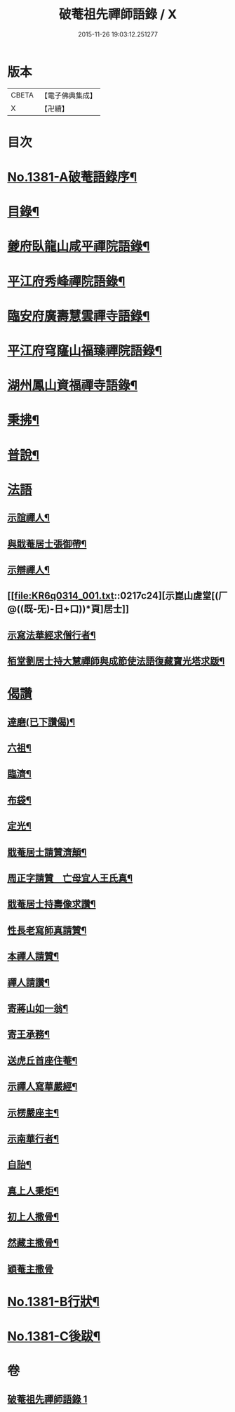 #+TITLE: 破菴祖先禪師語錄 / X
#+DATE: 2015-11-26 19:03:12.251277
* 版本
 |     CBETA|【電子佛典集成】|
 |         X|【卍續】    |

* 目次
* [[file:KR6q0314_001.txt::001-0208a1][No.1381-A破菴語錄序¶]]
* [[file:KR6q0314_001.txt::0208b3][目錄¶]]
* [[file:KR6q0314_001.txt::0208b13][夔府臥龍山咸平禪院語錄¶]]
* [[file:KR6q0314_001.txt::0209c18][平江府秀峰禪院語錄¶]]
* [[file:KR6q0314_001.txt::0211a6][臨安府廣壽慧雲禪寺語錄¶]]
* [[file:KR6q0314_001.txt::0213a12][平江府穹窿山福臻禪院語錄¶]]
* [[file:KR6q0314_001.txt::0213c17][湖州鳳山資福禪寺語錄¶]]
* [[file:KR6q0314_001.txt::0215a8][秉拂¶]]
* [[file:KR6q0314_001.txt::0216a14][普說¶]]
* [[file:KR6q0314_001.txt::0217a24][法語]]
** [[file:KR6q0314_001.txt::0217b2][示誼禪人¶]]
** [[file:KR6q0314_001.txt::0217b21][與戢菴居士張御帶¶]]
** [[file:KR6q0314_001.txt::0217c15][示辯禪人¶]]
** [[file:KR6q0314_001.txt::0217c24][示崑山虗堂[(厂@((既-旡)-日+口))*頁]居士]]
** [[file:KR6q0314_001.txt::0218a20][示寫法華經求僧行者¶]]
** [[file:KR6q0314_001.txt::0218b5][栢堂劉居士持大慧禪師與成節使法語復藏寶光塔求䟦¶]]
* [[file:KR6q0314_001.txt::0218b8][偈讚]]
** [[file:KR6q0314_001.txt::0218b9][達磨(已下讚偈)¶]]
** [[file:KR6q0314_001.txt::0218b12][六祖¶]]
** [[file:KR6q0314_001.txt::0218b14][臨濟¶]]
** [[file:KR6q0314_001.txt::0218b16][布袋¶]]
** [[file:KR6q0314_001.txt::0218b19][定光¶]]
** [[file:KR6q0314_001.txt::0218b22][戢菴居士請贊濟顛¶]]
** [[file:KR6q0314_001.txt::0218c2][周正字請贊　亡母宜人王氏真¶]]
** [[file:KR6q0314_001.txt::0218c5][戢菴居士持壽像求讚¶]]
** [[file:KR6q0314_001.txt::0218c8][性長老寫師真請贊¶]]
** [[file:KR6q0314_001.txt::0218c11][本禪人請贊¶]]
** [[file:KR6q0314_001.txt::0218c15][禪人請讚¶]]
** [[file:KR6q0314_001.txt::0218c18][寄蔣山如一翁¶]]
** [[file:KR6q0314_001.txt::0218c21][寄王承務¶]]
** [[file:KR6q0314_001.txt::0218c24][送虎丘首座住菴¶]]
** [[file:KR6q0314_001.txt::0219a3][示禪人寫華嚴經¶]]
** [[file:KR6q0314_001.txt::0219a7][示楞嚴座主¶]]
** [[file:KR6q0314_001.txt::0219a10][示南華行者¶]]
** [[file:KR6q0314_001.txt::0219a13][自詒¶]]
** [[file:KR6q0314_001.txt::0219a15][真上人秉炬¶]]
** [[file:KR6q0314_001.txt::0219a18][初上人撒骨¶]]
** [[file:KR6q0314_001.txt::0219a21][然藏主撒骨¶]]
** [[file:KR6q0314_001.txt::0219a24][穎菴主撒骨]]
* [[file:KR6q0314_001.txt::0219b4][No.1381-B行狀¶]]
* [[file:KR6q0314_001.txt::0220a3][No.1381-C後跋¶]]
* 卷
** [[file:KR6q0314_001.txt][破菴祖先禪師語錄 1]]
